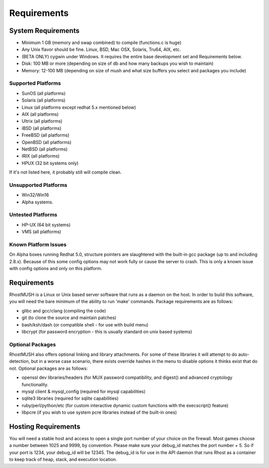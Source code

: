 ============
Requirements
============

System Requirements
===================

* Minimum 1 GB (memory and swap combined) to compile (functions.c is huge)
* Any Unix flavor should be fine.  Linux, BSD, Mac OSX, Solaris, Tru64, AIX, etc.
* (BETA ONLY) cygwin under Windows.  It requires the entire base development set and Requirements below.
* Disk:  100 MB or more (depending on size of db and how many backups you wish to maintain)
* Memory: 12-100 MB (depending on size of mush and what size buffers you select and packages you include)

Supported Platforms
-------------------

* SunOS (all platforms)
* Solaris (all platforms)
* Linux (all platforms except redhat 5.x mentioned below)
* AIX (all platforms)
* Ultrix (all platforms)
* iBSD (all platforms)
* FreeBSD (all platforms)
* OpenBSD (all platforms)
* NetBSD (all platforms)
* IRIX (all platforms)
* HPUX (32 bit systems only)

If it's not listed here, it probably still will compile clean.  

Unsupported Platforms
---------------------

* Win32/Win16
* Alpha systems.

Untested Platforms
------------------

* HP-UX (64 bit systems)
* VMS (all platforms)

Known Platform Issues
----------------------

On Alpha boxes running Redhat 5.0, structure pointers are slaughtered with
the built-in gcc package (up to and including 2.8.x).  Because of this some
config options may not work fully or cause the server to crash.  This is only
a known issue with config options and only on this platform.

Requirements
============

RhostMUSH is a Linux or Unix based server software that runs as a daemon on the host.  In order to build this software, you will need the bare minimum of the ability to run 'make' commands.  Package requirements are as follows:

* glibc and gcc/clang (compiling the code)
* git (to clone the source and maintain patches)
* bash/ksh/dash (or compatible shell - for use with build menu)
* libcrypt (for password encryption - this is usually standard on unix based systems)

Optional Packages
-----------------

RhostMUSH also offers optional linking and library attachments.  For some of these libraries it will attempt to do auto-detection, but in a worse case scenario, there exists override hashes in the menu to disable options it thinks exist that do not.  Optional packages are as follows:

* openssl dev libraries/headers (for MUX password compatibility, and digest() and advanced cryptology functionality.
* mysql client & mysql_config (required for mysql capabilities)
* sqlite3 libraries (required for sqlite capabilities)
* ruby/perl/python/etc (for custom interactive dynamic custom functions with the execscript() feature)
* libpcre (if you wish to use system pcre libraries instead of the built-in ones)

Hosting Requirements
====================

You will need a stable host and access to open a single port number of your choice on the firewall.  Most games choose a number between 1025 and 9999, by convention.  Please make sure your debug_id matches the port number + 5.  So if your port is 1234, your debug_id will be 12345.  The debug_id is for use in the API daemon that runs Rhost as a container to keep track of heap, stack, and execution location.
